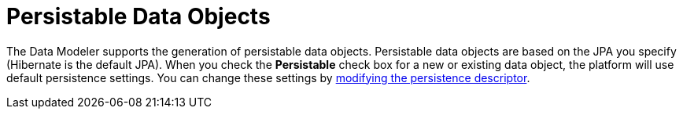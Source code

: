 [#data_objects_persistable_con]
= Persistable Data Objects

The Data Modeler supports the generation of persistable data objects. Persistable data objects are based on the JPA you specify (Hibernate is the default JPA). When you check the *Persistable* check box for a new or existing data object, the platform will use default persistence settings. You can change these settings by <<data_objects_persistable_modify_proc,modifying the persistence descriptor>>. 
